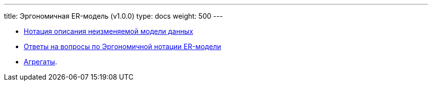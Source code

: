 ---
title: Эргономичная ER-модель (v1.0.0)
type: docs
weight: 500
---

:source-highlighter: rouge
:rouge-theme: github
:icons: font
:sectlinks:

* https://azhidkov.pro/posts/23/11/immutable-relation-data-model-v2/[Нотация описания неизменяемой модели данных]
* https://azhidkov.pro/posts/23/11/irdm-answers/[Ответы на вопросы по Эргономичной нотации ER-модели]
* https://azhidkov.pro/posts/22/04/220401-aggregates/[Агрегаты].